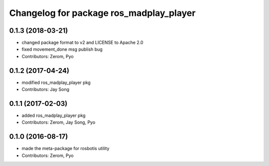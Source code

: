 ^^^^^^^^^^^^^^^^^^^^^^^^^^^^^^^^^^^^^^^
Changelog for package ros_madplay_player
^^^^^^^^^^^^^^^^^^^^^^^^^^^^^^^^^^^^^^^

0.1.3 (2018-03-21)
------------------
* changed package format to v2 and LICENSE to Apache 2.0
* fixed movement_done msg publish bug
* Contributors: Zerom, Pyo

0.1.2 (2017-04-24)
------------------
* modified ros_madplay_player pkg
* Contributors: Jay Song

0.1.1 (2017-02-03)
------------------
* added ros_madplay_player pkg
* Contributors: Zerom, Jay Song, Pyo

0.1.0 (2016-08-17)
------------------
* made the meta-package for rosbotis utility
* Contributors: Zerom, Pyo
